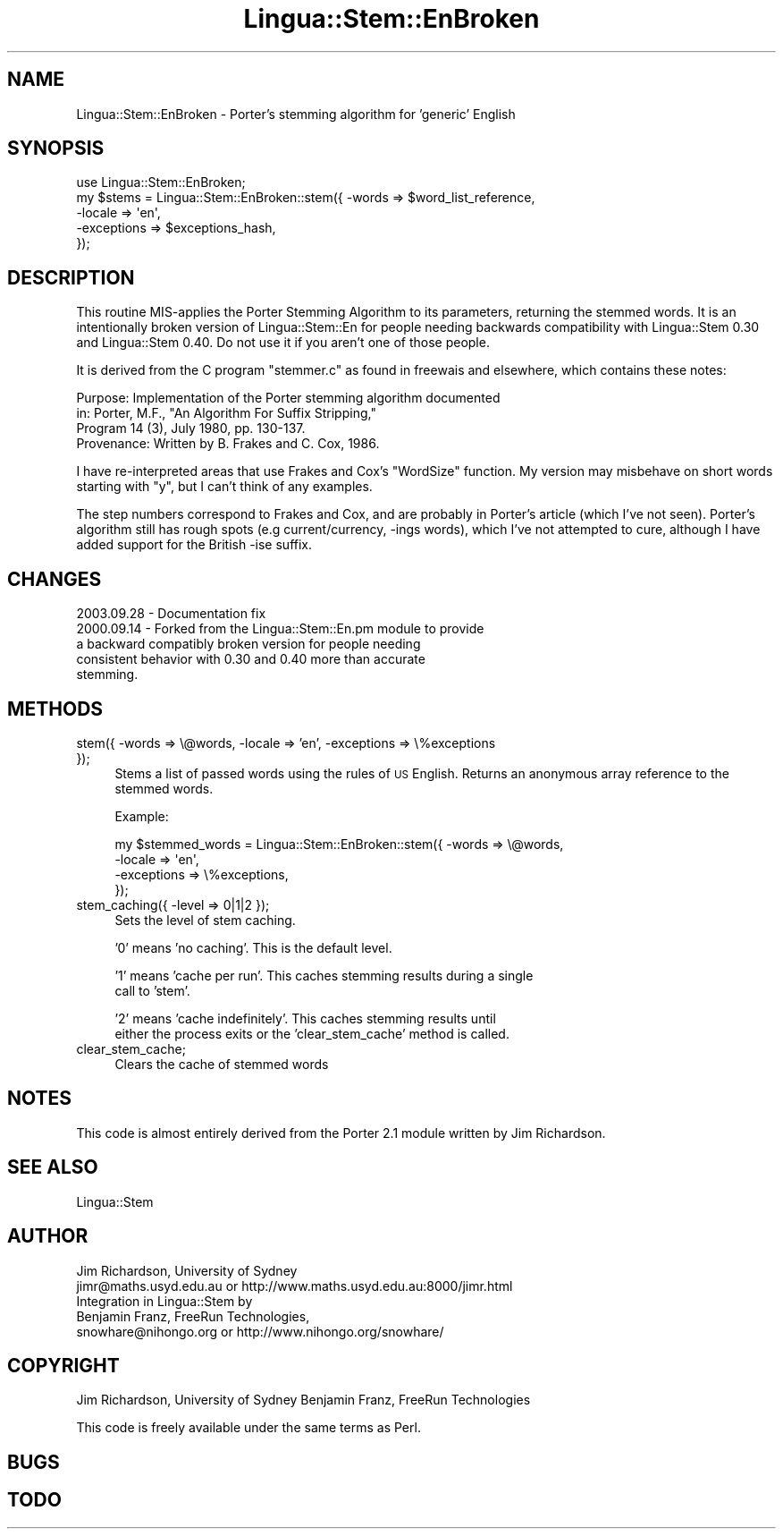 .\" Automatically generated by Pod::Man 2.23 (Pod::Simple 3.14)
.\"
.\" Standard preamble:
.\" ========================================================================
.de Sp \" Vertical space (when we can't use .PP)
.if t .sp .5v
.if n .sp
..
.de Vb \" Begin verbatim text
.ft CW
.nf
.ne \\$1
..
.de Ve \" End verbatim text
.ft R
.fi
..
.\" Set up some character translations and predefined strings.  \*(-- will
.\" give an unbreakable dash, \*(PI will give pi, \*(L" will give a left
.\" double quote, and \*(R" will give a right double quote.  \*(C+ will
.\" give a nicer C++.  Capital omega is used to do unbreakable dashes and
.\" therefore won't be available.  \*(C` and \*(C' expand to `' in nroff,
.\" nothing in troff, for use with C<>.
.tr \(*W-
.ds C+ C\v'-.1v'\h'-1p'\s-2+\h'-1p'+\s0\v'.1v'\h'-1p'
.ie n \{\
.    ds -- \(*W-
.    ds PI pi
.    if (\n(.H=4u)&(1m=24u) .ds -- \(*W\h'-12u'\(*W\h'-12u'-\" diablo 10 pitch
.    if (\n(.H=4u)&(1m=20u) .ds -- \(*W\h'-12u'\(*W\h'-8u'-\"  diablo 12 pitch
.    ds L" ""
.    ds R" ""
.    ds C` ""
.    ds C' ""
'br\}
.el\{\
.    ds -- \|\(em\|
.    ds PI \(*p
.    ds L" ``
.    ds R" ''
'br\}
.\"
.\" Escape single quotes in literal strings from groff's Unicode transform.
.ie \n(.g .ds Aq \(aq
.el       .ds Aq '
.\"
.\" If the F register is turned on, we'll generate index entries on stderr for
.\" titles (.TH), headers (.SH), subsections (.SS), items (.Ip), and index
.\" entries marked with X<> in POD.  Of course, you'll have to process the
.\" output yourself in some meaningful fashion.
.ie \nF \{\
.    de IX
.    tm Index:\\$1\t\\n%\t"\\$2"
..
.    nr % 0
.    rr F
.\}
.el \{\
.    de IX
..
.\}
.\"
.\" Accent mark definitions (@(#)ms.acc 1.5 88/02/08 SMI; from UCB 4.2).
.\" Fear.  Run.  Save yourself.  No user-serviceable parts.
.    \" fudge factors for nroff and troff
.if n \{\
.    ds #H 0
.    ds #V .8m
.    ds #F .3m
.    ds #[ \f1
.    ds #] \fP
.\}
.if t \{\
.    ds #H ((1u-(\\\\n(.fu%2u))*.13m)
.    ds #V .6m
.    ds #F 0
.    ds #[ \&
.    ds #] \&
.\}
.    \" simple accents for nroff and troff
.if n \{\
.    ds ' \&
.    ds ` \&
.    ds ^ \&
.    ds , \&
.    ds ~ ~
.    ds /
.\}
.if t \{\
.    ds ' \\k:\h'-(\\n(.wu*8/10-\*(#H)'\'\h"|\\n:u"
.    ds ` \\k:\h'-(\\n(.wu*8/10-\*(#H)'\`\h'|\\n:u'
.    ds ^ \\k:\h'-(\\n(.wu*10/11-\*(#H)'^\h'|\\n:u'
.    ds , \\k:\h'-(\\n(.wu*8/10)',\h'|\\n:u'
.    ds ~ \\k:\h'-(\\n(.wu-\*(#H-.1m)'~\h'|\\n:u'
.    ds / \\k:\h'-(\\n(.wu*8/10-\*(#H)'\z\(sl\h'|\\n:u'
.\}
.    \" troff and (daisy-wheel) nroff accents
.ds : \\k:\h'-(\\n(.wu*8/10-\*(#H+.1m+\*(#F)'\v'-\*(#V'\z.\h'.2m+\*(#F'.\h'|\\n:u'\v'\*(#V'
.ds 8 \h'\*(#H'\(*b\h'-\*(#H'
.ds o \\k:\h'-(\\n(.wu+\w'\(de'u-\*(#H)/2u'\v'-.3n'\*(#[\z\(de\v'.3n'\h'|\\n:u'\*(#]
.ds d- \h'\*(#H'\(pd\h'-\w'~'u'\v'-.25m'\f2\(hy\fP\v'.25m'\h'-\*(#H'
.ds D- D\\k:\h'-\w'D'u'\v'-.11m'\z\(hy\v'.11m'\h'|\\n:u'
.ds th \*(#[\v'.3m'\s+1I\s-1\v'-.3m'\h'-(\w'I'u*2/3)'\s-1o\s+1\*(#]
.ds Th \*(#[\s+2I\s-2\h'-\w'I'u*3/5'\v'-.3m'o\v'.3m'\*(#]
.ds ae a\h'-(\w'a'u*4/10)'e
.ds Ae A\h'-(\w'A'u*4/10)'E
.    \" corrections for vroff
.if v .ds ~ \\k:\h'-(\\n(.wu*9/10-\*(#H)'\s-2\u~\d\s+2\h'|\\n:u'
.if v .ds ^ \\k:\h'-(\\n(.wu*10/11-\*(#H)'\v'-.4m'^\v'.4m'\h'|\\n:u'
.    \" for low resolution devices (crt and lpr)
.if \n(.H>23 .if \n(.V>19 \
\{\
.    ds : e
.    ds 8 ss
.    ds o a
.    ds d- d\h'-1'\(ga
.    ds D- D\h'-1'\(hy
.    ds th \o'bp'
.    ds Th \o'LP'
.    ds ae ae
.    ds Ae AE
.\}
.rm #[ #] #H #V #F C
.\" ========================================================================
.\"
.IX Title "Lingua::Stem::EnBroken 3"
.TH Lingua::Stem::EnBroken 3 "2010-10-05" "perl v5.12.1" "User Contributed Perl Documentation"
.\" For nroff, turn off justification.  Always turn off hyphenation; it makes
.\" way too many mistakes in technical documents.
.if n .ad l
.nh
.SH "NAME"
Lingua::Stem::EnBroken \- Porter's stemming algorithm for 'generic' English
.SH "SYNOPSIS"
.IX Header "SYNOPSIS"
.Vb 5
\&    use Lingua::Stem::EnBroken;
\&    my $stems   = Lingua::Stem::EnBroken::stem({ \-words => $word_list_reference,
\&                                        \-locale => \*(Aqen\*(Aq,
\&                                    \-exceptions => $exceptions_hash,
\&                                     });
.Ve
.SH "DESCRIPTION"
.IX Header "DESCRIPTION"
This routine MIS-applies the Porter Stemming Algorithm to its parameters,
returning the stemmed words. It is an intentionally broken version
of Lingua::Stem::En for people needing backwards compatibility with
Lingua::Stem 0.30 and Lingua::Stem 0.40. Do not use it if you aren't
one of those people.
.PP
It is derived from the C program \*(L"stemmer.c\*(R"
as found in freewais and elsewhere, which contains these notes:
.PP
.Vb 4
\&   Purpose:    Implementation of the Porter stemming algorithm documented
\&               in: Porter, M.F., "An Algorithm For Suffix Stripping,"
\&               Program 14 (3), July 1980, pp. 130\-137.
\&   Provenance: Written by B. Frakes and C. Cox, 1986.
.Ve
.PP
I have re-interpreted areas that use Frakes and Cox's \*(L"WordSize\*(R"
function. My version may misbehave on short words starting with \*(L"y\*(R",
but I can't think of any examples.
.PP
The step numbers correspond to Frakes and Cox, and are probably in
Porter's article (which I've not seen).
Porter's algorithm still has rough spots (e.g current/currency, \-ings words),
which I've not attempted to cure, although I have added
support for the British \-ise suffix.
.SH "CHANGES"
.IX Header "CHANGES"
.Vb 1
\& 2003.09.28 \-  Documentation fix
\&
\& 2000.09.14 \-  Forked from the Lingua::Stem::En.pm module to provide
\&               a backward compatibly broken version for people needing
\&               consistent behavior with 0.30 and 0.40 more than accurate
\&               stemming.
.Ve
.SH "METHODS"
.IX Header "METHODS"
.IP "stem({ \-words => \e@words, \-locale => 'en', \-exceptions => \e%exceptions });" 4
.IX Item "stem({ -words => @words, -locale => 'en', -exceptions => %exceptions });"
Stems a list of passed words using the rules of \s-1US\s0 English. Returns
an anonymous array reference to the stemmed words.
.Sp
Example:
.Sp
.Vb 4
\&  my $stemmed_words = Lingua::Stem::EnBroken::stem({ \-words => \e@words,
\&                                              \-locale => \*(Aqen\*(Aq,
\&                                          \-exceptions => \e%exceptions,
\&                          });
.Ve
.IP "stem_caching({ \-level => 0|1|2 });" 4
.IX Item "stem_caching({ -level => 0|1|2 });"
Sets the level of stem caching.
.Sp
\&'0' means 'no caching'. This is the default level.
.Sp
\&'1' means 'cache per run'. This caches stemming results during a single
    call to 'stem'.
.Sp
\&'2' means 'cache indefinitely'. This caches stemming results until
    either the process exits or the 'clear_stem_cache' method is called.
.IP "clear_stem_cache;" 4
.IX Item "clear_stem_cache;"
Clears the cache of stemmed words
.SH "NOTES"
.IX Header "NOTES"
This code is almost entirely derived from the Porter 2.1 module
written by Jim Richardson.
.SH "SEE ALSO"
.IX Header "SEE ALSO"
.Vb 1
\& Lingua::Stem
.Ve
.SH "AUTHOR"
.IX Header "AUTHOR"
.Vb 2
\&  Jim Richardson, University of Sydney
\&  jimr@maths.usyd.edu.au or http://www.maths.usyd.edu.au:8000/jimr.html
\&
\&  Integration in Lingua::Stem by
\&  Benjamin Franz, FreeRun Technologies,
\&  snowhare@nihongo.org or http://www.nihongo.org/snowhare/
.Ve
.SH "COPYRIGHT"
.IX Header "COPYRIGHT"
Jim Richardson, University of Sydney
Benjamin Franz, FreeRun Technologies
.PP
This code is freely available under the same terms as Perl.
.SH "BUGS"
.IX Header "BUGS"
.SH "TODO"
.IX Header "TODO"
